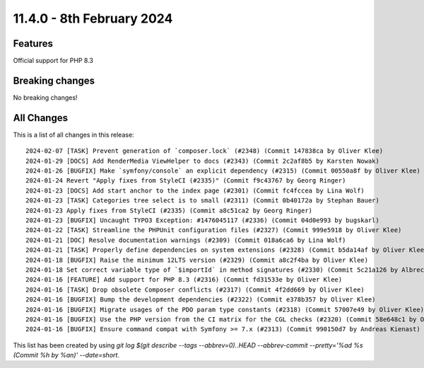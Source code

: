 
11.4.0 - 8th February 2024
==========================


.. only:: html

   .. contents::
        :local:
        :depth: 3

Features
--------
Official support for PHP 8.3

Breaking changes
----------------
No breaking changes!

All Changes
-----------
This is a list of all changes in this release: ::

   2024-02-07 [TASK] Prevent generation of `composer.lock` (#2348) (Commit 147838ca by Oliver Klee)
   2024-01-29 [DOCS] Add RenderMedia ViewHelper to docs (#2343) (Commit 2c2af8b5 by Karsten Nowak)
   2024-01-26 [BUGFIX] Make `symfony/console` an explicit dependency (#2315) (Commit 00550a8f by Oliver Klee)
   2024-01-24 Revert "Apply fixes from StyleCI (#2335)" (Commit f9c43767 by Georg Ringer)
   2024-01-23 [DOCS] Add start anchor to the index page (#2301) (Commit fc4fccea by Lina Wolf)
   2024-01-23 [TASK] Categories tree select is to small (#2311) (Commit 0b40172a by Stephan Bauer)
   2024-01-23 Apply fixes from StyleCI (#2335) (Commit a8c51ca2 by Georg Ringer)
   2024-01-23 [BUGFIX] Uncaught TYPO3 Exception: #1476045117 (#2336) (Commit 04d0e993 by bugskarl)
   2024-01-22 [TASK] Streamline the PHPUnit configuration files (#2327) (Commit 999e5918 by Oliver Klee)
   2024-01-21 [DOC] Resolve documentation warnings (#2309) (Commit 018a6ca6 by Lina Wolf)
   2024-01-21 [TASK] Properly define dependencies on system extensions (#2328) (Commit b5da14af by Oliver Klee)
   2024-01-18 [BUGFIX] Raise the minimum 12LTS version (#2329) (Commit a8c2f4ba by Oliver Klee)
   2024-01-18 Set correct variable type of `$importId` in method signatures (#2330) (Commit 5c21a126 by Albrecht Köhnlein)
   2024-01-16 [FEATURE] Add support for PHP 8.3 (#2316) (Commit fd31533e by Oliver Klee)
   2024-01-16 [TASK] Drop obsolete Composer conflicts (#2317) (Commit 4f2dd669 by Oliver Klee)
   2024-01-16 [BUGFIX] Bump the development dependencies (#2322) (Commit e378b357 by Oliver Klee)
   2024-01-16 [BUGFIX] Migrate usages of the PDO param type constants (#2318) (Commit 57007e49 by Oliver Klee)
   2024-01-16 [BUGFIX] Use the PHP version from the CI matrix for the CGL checks (#2320) (Commit 58e648c1 by Oliver Klee)
   2024-01-16 [BUGFIX] Ensure command compat with Symfony >= 7.x (#2313) (Commit 990150d7 by Andreas Kienast)

This list has been created by using `git log $(git describe --tags --abbrev=0)..HEAD --abbrev-commit --pretty='%ad %s (Commit %h by %an)' --date=short`.
